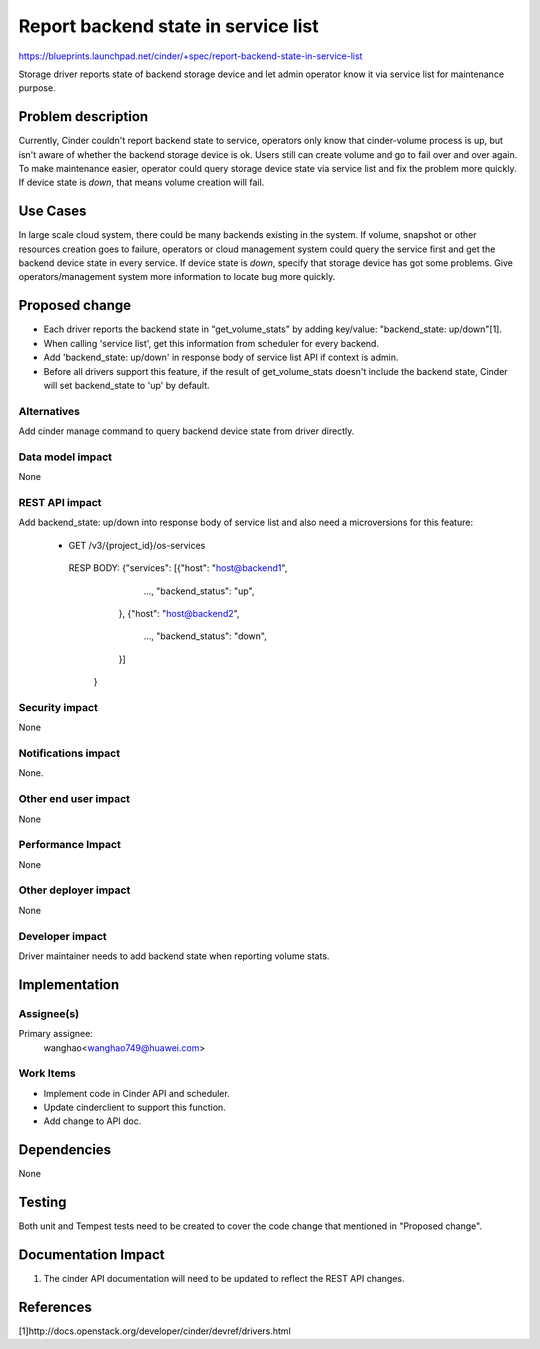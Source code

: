 ..
 This work is licensed under a Creative Commons Attribution 3.0 Unported
 License.

 http://creativecommons.org/licenses/by/3.0/legalcode

====================================
Report backend state in service list
====================================

https://blueprints.launchpad.net/cinder/+spec/report-backend-state-in-service-list

Storage driver reports state of backend storage device and let admin operator
know it via service list for maintenance purpose.

Problem description
===================

Currently, Cinder couldn't report backend state to service, operators only
know that cinder-volume process is up, but isn't aware of whether the backend
storage device is ok. Users still can create volume and go to fail over and
over again. To make maintenance easier, operator could query storage device
state via service list and fix the problem more quickly. If device state is
*down*, that means volume creation will fail.


Use Cases
=========

In large scale cloud system, there could be many backends existing in the
system. If volume, snapshot or other resources creation goes to failure,
operators or cloud management system could query the service first and get
the backend device state in every service. If device state is *down*, specify
that storage device has got some problems. Give operators/management system
more information to locate bug more quickly.

Proposed change
===============

* Each driver reports the backend state in "get_volume_stats" by adding
  key/value: "backend_state: up/down"[1].
* When calling 'service list', get this information from scheduler for every
  backend.
* Add 'backend_state: up/down' in response body of service list API if context
  is admin.
* Before all drivers support this feature, if the result of get_volume_stats
  doesn't include the backend state, Cinder will set backend_state to 'up' by
  default.


Alternatives
------------

Add cinder manage command to query backend device state from driver directly.


Data model impact
-----------------

None

REST API impact
---------------

Add backend_state: up/down into response body of service list and also need
a microversions for this feature:

    * GET /v3/{project_id}/os-services

     RESP BODY: {"services": [{"host": "host@backend1",
                               ...,
                               "backend_status": "up",
                              },
                              {"host": "host@backend2",
                               ...,
                               "backend_status": "down",
                              }]
                }

Security impact
---------------

None

Notifications impact
--------------------

None.

Other end user impact
---------------------

None

Performance Impact
------------------

None

Other deployer impact
---------------------

None


Developer impact
----------------

Driver maintainer needs to add backend state when reporting
volume stats.


Implementation
==============

Assignee(s)
-----------

Primary assignee:
  wanghao<wanghao749@huawei.com>


Work Items
----------

* Implement code in Cinder API and scheduler.
* Update cinderclient to support this function.
* Add change to API doc.


Dependencies
============

None


Testing
=======

Both unit and Tempest tests need to be created to cover the code change that
mentioned in "Proposed change".


Documentation Impact
====================

1. The cinder API documentation will need to be updated to reflect the REST
   API changes.

References
==========

[1]http://docs.openstack.org/developer/cinder/devref/drivers.html
